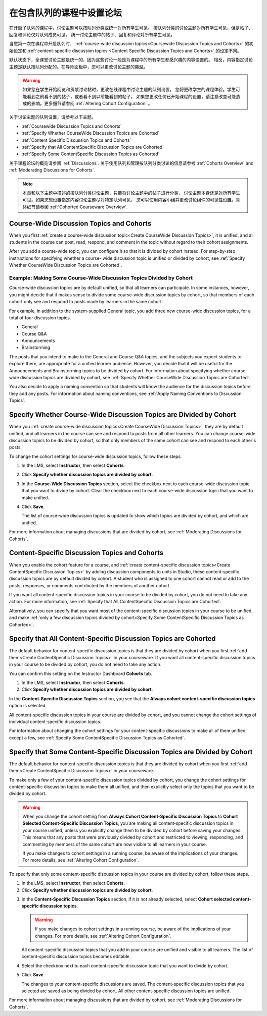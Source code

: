 
.. _Set up Discussions in Cohorted Courses:


######################################################
在包含队列的课程中设置论坛
######################################################

在开启了队列的课程中，讨论主题可以按队列分类或统一对所有学生可见。
按队列分类的讨论主题对所有学生可见，但是帖子、回复和评论仅对队列成员可见。
统一讨论主题中的帖子、回复和评论对所有学生可见。

当您第一次在课程中开启队列时，
:ref:`course-wide discussion topics<Coursewide Discussion Topics and Cohorts>` 
的初始设定和 :ref:`content-specific discussion topics
<Content Specific Discussion Topics and Cohorts>` 的设定不同。

默认状态下，全课堂讨论主题是统一的，因为这些讨论一般是为课程中的所有学生都感兴趣的内容设置的。
相反，内容指定讨论主题是默认按队列分配的。在导师面板中，您可以更改讨论主题的类型。

.. warning:: 如果您在学生开始阅览和贡献讨论帖时，更改在线课程中讨论主题的队列设置，
   您将更改学生的课程体验。学生可能看到之前看不到的帖子，或者看不到以前能看到的帖子。
   如果您更改任何已开始课程的设置，请注意改变可能造成的影响。更多细节请参阅 :ref:`Altering Cohort Configuration` 。

关于讨论主题的队列设置，请参考以下主题。

* :ref:`Coursewide Discussion Topics and Cohorts`
* :ref:`Specify Whether CourseWide Discussion Topics are Cohorted`
* :ref:`Content Specific Discussion Topics and Cohorts`
* :ref:`Specify that All ContentSpecific Discussion Topics are Cohorted`
* :ref:`Specify Some ContentSpecific Discussion Topics as Cohorted`

关于课程论坛的概览请参阅 :ref:`Discussions`.
关于使用队列和管理按队列分类讨论的信息请参考 :ref:`Cohorts Overview` and :ref:`Moderating
Discussions for Cohorts`.

.. note:: 本章和以下主题中描述的按队列分类讨论主题，只能将讨论主题中的帖子进行分类，
   讨论主题本身还是对所有学生可见。如果您想设置指定内容讨论主题尽对特定队列可见，
   您可以使用内容小组并更改讨论组件的可见性设置。具体细节请参阅 :ref:`Cohorted Courseware Overview`.


.. _Coursewide Discussion Topics and Cohorts:

***********************************************
Course-Wide Discussion Topics and Cohorts
***********************************************

When you first :ref:`create a course-wide discussion topic<Create CourseWide
Discussion Topics>`, it is unified, and all students in the course can post,
read, respond, and comment in the topic without regard to their cohort
assignments. 

After you add a course-wide topic, you can configure it so that it is divided by
cohort instead. For step-by-step instructions for specifying whether a course-
wide discussion topic is unified or divided by cohort, see :ref:`Specify Whether
CourseWide Discussion Topics are Cohorted`.

====================================================================
Example: Making Some Course-Wide Discussion Topics Divided by Cohort
====================================================================

Course-wide discussion topics are by default unified, so that all learners can
participate. In some instances, however, you might decide that it makes sense to
divide some course-wide discussion topics by cohort, so that members of each
cohort only see and respond to posts made by learners in the same cohort.

For example, in addition to the system-supplied General topic, you add three
new course-wide discussion topics, for a total of four discussion topics.

* General
* Course Q&A
* Announcements
* Brainstorming

The posts that you intend to make to the General and Course Q&A topics, and
the subjects you expect students to explore there, are appropriate for a
unified learner audience. However, you decide that it will be useful for the
Announcements and Brainstorming topics to be divided by cohort. For
information about specifying whether course-wide discussion topics are divided
by cohort, see :ref:`Specify Whether CourseWide Discussion Topics are
Cohorted`.

You also decide to apply a naming convention so that students will know the
audience for the discussion topics before they add any posts. For information
about naming conventions, see :ref:`Apply Naming Conventions to Discussion
Topics`.


.. _Specify Whether CourseWide Discussion Topics are Cohorted:

********************************************************************
Specify Whether Course-Wide Discussion Topics are Divided by Cohort
********************************************************************

When you :ref:`create course-wide discussion topics<Create CourseWide
Discussion Topics>`, they are by default unified, and all learners in the
course can see and respond to posts from all other learners. You can change
course-wide discussion topics to be divided by cohort, so that only members of
the same cohort can see and respond to each other's posts.

To change the cohort settings for course-wide discussion topics, follow these
steps.

#. In the LMS, select **Instructor**, then select **Cohorts**. 

#. Click **Specify whether discussion topics are divided by cohort**. 
   
#. In the **Course-Wide Discussion Topics** section, select the checkbox next to
   each course-wide discussion topic that you want to divide by cohort. Clear
   the checkbox next to each course-wide discussion topic that you want to make
   unified.
   
#. Click **Save**.
   
   The list of course-wide discussion topics is updated to show which topics are
   divided by cohort, and which are unified.

.. image:: ../../../shared/building_and_running_chapters/Images/CohortDiscussionsCourseWide.png
  :alt: Two course-wide discussion topics in list, one cohorted and one unified

For more information about managing discussions that are divided by cohort, see
:ref:`Moderating Discussions for Cohorts`.


.. _Content Specific Discussion Topics and Cohorts:

**********************************************
Content-Specific Discussion Topics and Cohorts
**********************************************

When you enable the cohort feature for a course, and :ref:`create content-specific
discussion topics<Create ContentSpecific Discussion Topics>` by adding 
discussion components to units in Studio, these content-specific
discussion topics are by default divided by cohort. A student who is assigned
to one cohort cannot read or add to the posts, responses, or comments
contributed by the members of another cohort.

If you want all content-specific discussion topics in your course to be
divided by cohort, you do not need to take any action. For more information,
see :ref:`Specify that All ContentSpecific Discussion Topics are Cohorted`.

Alternatively, you can specify that you want most of the content-specific
discussion topics in your course to be unified, and make :ref:`only a few
discussion topics divided by cohort<Specify Some ContentSpecific Discussion
Topics as Cohorted>`.


.. _Specify that All ContentSpecific Discussion Topics are Cohorted:

*****************************************************************
Specify that All Content-Specific Discussion Topics are Cohorted
*****************************************************************

The default behavior for content-specific discussion topics is that they are
divided by cohort when you first :ref:`add them<Create ContentSpecific
Discussion Topics>` in your courseware. If you want all content-specific
discussion topics in your course to be divided by cohort, you do not need to
take any action.

You can confirm this setting on the Instructor Dashboard **Cohorts** tab. 

#. In the LMS, select **Instructor**, then select **Cohorts**. 

#. Click **Specify whether discussion topics are divided by cohort**. 

.. image:: ../../../shared/building_and_running_chapters/Images/CohortDiscussionsSpecifyLink.png
 :alt: The link in the UI to specify whether content specific discussion topics are divided by cohort
   
In the **Content-Specific Discussion Topics** section, you see that the
**Always cohort content-specific discussion topics** option is selected. 

All content-specific discussion topics in your course are divided by cohort,
and you cannot change the cohort settings of individual content-specific
discussion topics.

.. image:: ../../../shared/building_and_running_chapters/Images/CohortDiscussionsAlwaysCohort.png
 :alt: Content specific discussion topics controls with the "Always cohort
  content specific discussion topics" option selected

For information about changing the cohort settings for your content-specific
discussions to make all of them unified except a few, see :ref:`Specify Some
ContentSpecific Discussion Topics as Cohorted`.


.. _Specify Some ContentSpecific Discussion Topics as Cohorted:

**************************************************************************
Specify that Some Content-Specific Discussion Topics are Divided by Cohort
**************************************************************************

The default behavior for content-specific discussion topics is that they are
divided by cohort when you first :ref:`add them<Create ContentSpecific
Discussion Topics>` in your courseware.

To make only a few of your content-specific discussion topics divided by
cohort, you change the cohort settings for content-specific discussion topics
to make them all unified, and then explicitly select only the topics that you
want to be divided by cohort.

.. warning:: When you change the cohort setting from **Always Cohort Content-Specific
   Discussion Topics** to **Cohort Selected Content-Specific Discussion Topics**, 
   you are making all content-specific discussion topics in your course unified, unless
   you explicitly change them to be divided by cohort before saving your changes. 
   This means that any posts that were previously divided by cohort and restricted to 
   viewing, responding, and commenting by members of the same cohort are now visible
   to all learners in your course. 

   If you make changes to cohort settings in a running course, be aware of the
   implications of your changes. For more details, see :ref:`Altering Cohort
   Configuration`.


To specify that only some content-specific discussion topics in your course are
divided by cohort, follow these steps.

#. In the LMS, select **Instructor**, then select **Cohorts**. 

#. Click **Specify whether discussion topics are divided by cohort**. 

.. image:: ../../../shared/building_and_running_chapters/Images/CohortDiscussionsSpecifyLink.png
 :alt: The link in the UI to specify whether content specific discussion topics are divided by cohort
   
3. In the **Content-Specific Discussion Topics** section, if it is not already
   selected, select **Cohort selected content-specific discussion topics**.
   
   .. warning:: If you make changes to cohort settings in a running course, be
      aware of the implications of your changes. For more details, see
      :ref:`Altering Cohort Configuration`.

   All content-specific discussion topics that you add in your course are
   unified and visible to all learners. The list of content-specific
   discussion topics becomes editable.
   
#. Select the checkbox next to each content-specific discussion topic that you
   want to divide by cohort.

   .. image:: ../../../shared/building_and_running_chapters/Images/CohortDiscussionsCohortSelected.png
     :alt: Content specific discussion topics controls with the "Cohort
      selected content specific discussion topics option selected
   
#. Click **Save**.
   
   The changes to your content-specific discussions are saved. The content-specific
   discussion topics that you selected are saved as being divided by cohort. All other
   content-specific discussion topics are unified.

For more information about managing discussions that are divided by cohort, see
:ref:`Moderating Discussions for Cohorts`.


